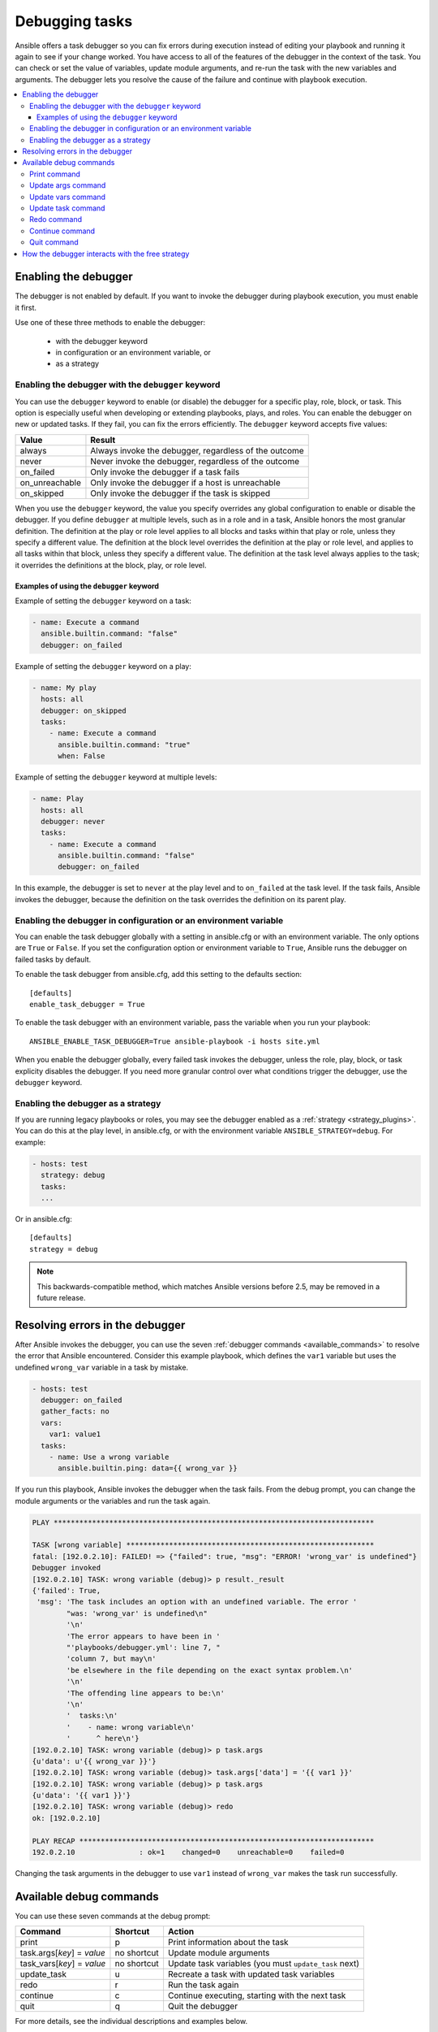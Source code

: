 .. _playbook_debugger:

***************
Debugging tasks
***************

Ansible offers a task debugger so you can fix errors during execution instead of editing your playbook and running it again to see if your change worked. You have access to all of the features of the debugger in the context of the task. You can check or set the value of variables, update module arguments, and re-run the task with the new variables and arguments. The debugger lets you resolve the cause of the failure and continue with playbook execution.

.. contents::
   :local:

Enabling the debugger
=====================

The debugger is not enabled by default. If you want to invoke the debugger during playbook execution, you must enable it first.

Use one of these three methods to enable the debugger:

 * with the debugger keyword
 * in configuration or an environment variable, or
 * as a strategy

Enabling the debugger with the ``debugger`` keyword
---------------------------------------------------

.. versionadded:: 2.5

You can use the ``debugger`` keyword to enable (or disable) the debugger for a specific play, role, block, or task. This option is especially useful when developing or extending playbooks, plays, and roles. You can enable the debugger on new or updated tasks. If they fail, you can fix the errors efficiently. The ``debugger`` keyword accepts five values:

.. table::
   :class: documentation-table

   ========================= ======================================================
   Value                     Result
   ========================= ======================================================
   always                    Always invoke the debugger, regardless of the outcome

   never                     Never invoke the debugger, regardless of the outcome

   on_failed                 Only invoke the debugger if a task fails

   on_unreachable            Only invoke the debugger if a host is unreachable

   on_skipped                Only invoke the debugger if the task is skipped

   ========================= ======================================================

When you use the ``debugger`` keyword, the value you specify overrides any global configuration to enable or disable the debugger. If you define ``debugger`` at multiple levels, such as in a role and in a task, Ansible honors the most granular definition. The definition at the play or role level applies to all blocks and tasks within that play or role, unless they specify a different value. The definition at the block level overrides the definition at the play or role level, and applies to all tasks within that block, unless they specify a different value. The definition at the task level always applies to the task; it overrides the definitions at the block, play, or role level.

Examples of using the ``debugger`` keyword
^^^^^^^^^^^^^^^^^^^^^^^^^^^^^^^^^^^^^^^^^^

Example of setting the ``debugger`` keyword on a task:

.. code-block:: yaml

    - name: Execute a command
      ansible.builtin.command: "false"
      debugger: on_failed

Example of setting the ``debugger`` keyword on a play:

.. code-block:: yaml

    - name: My play
      hosts: all
      debugger: on_skipped
      tasks:
        - name: Execute a command
          ansible.builtin.command: "true"
          when: False

Example of setting the ``debugger`` keyword at multiple levels:

.. code-block:: yaml


    - name: Play
      hosts: all
      debugger: never
      tasks:
        - name: Execute a command
          ansible.builtin.command: "false"
          debugger: on_failed

In this example, the debugger is set to ``never`` at the play level and to ``on_failed`` at the task level. If the task fails, Ansible invokes the debugger, because the definition on the task overrides the definition on its parent play.

Enabling the debugger in configuration or an environment variable
-----------------------------------------------------------------

.. versionadded:: 2.5

You can enable the task debugger globally with a setting in ansible.cfg or with an environment variable. The only options are ``True`` or ``False``. If you set the configuration option or environment variable to ``True``, Ansible runs the debugger on failed tasks by default.

To enable the task debugger from ansible.cfg, add this setting to the defaults section::

    [defaults]
    enable_task_debugger = True

To enable the task debugger with an environment variable, pass the variable when you run your playbook::

    ANSIBLE_ENABLE_TASK_DEBUGGER=True ansible-playbook -i hosts site.yml

When you enable the debugger globally, every failed task invokes the debugger, unless the role, play, block, or task explicity disables the debugger. If you need more granular control over what conditions trigger the debugger, use the ``debugger`` keyword.

Enabling the debugger as a strategy
-----------------------------------

If you are running legacy playbooks or roles, you may see the debugger enabled as a :ref:`strategy <strategy_plugins>`. You can do this at the play level, in ansible.cfg, or with the environment variable ``ANSIBLE_STRATEGY=debug``. For example:

.. code-block:: yaml

   - hosts: test
     strategy: debug
     tasks:
     ...

Or in ansible.cfg::

    [defaults]
    strategy = debug

.. note::

   This backwards-compatible method, which matches Ansible versions before 2.5, may be removed in a future release.

Resolving errors in the debugger
================================

After Ansible invokes the debugger, you can use the seven :ref:`debugger commands <available_commands>` to resolve the error that Ansible encountered. Consider this example playbook, which defines the ``var1`` variable but uses the undefined ``wrong_var`` variable in a task by mistake.

.. code-block:: yaml

    - hosts: test
      debugger: on_failed
      gather_facts: no
      vars:
        var1: value1
      tasks:
        - name: Use a wrong variable
          ansible.builtin.ping: data={{ wrong_var }}

If you run this playbook, Ansible invokes the debugger when the task fails. From the debug prompt, you can change the module arguments or the variables and run the task again.

.. code-block:: none

    PLAY ***************************************************************************

    TASK [wrong variable] **********************************************************
    fatal: [192.0.2.10]: FAILED! => {"failed": true, "msg": "ERROR! 'wrong_var' is undefined"}
    Debugger invoked
    [192.0.2.10] TASK: wrong variable (debug)> p result._result
    {'failed': True,
     'msg': 'The task includes an option with an undefined variable. The error '
            "was: 'wrong_var' is undefined\n"
            '\n'
            'The error appears to have been in '
            "'playbooks/debugger.yml': line 7, "
            'column 7, but may\n'
            'be elsewhere in the file depending on the exact syntax problem.\n'
            '\n'
            'The offending line appears to be:\n'
            '\n'
            '  tasks:\n'
            '    - name: wrong variable\n'
            '      ^ here\n'}
    [192.0.2.10] TASK: wrong variable (debug)> p task.args
    {u'data': u'{{ wrong_var }}'}
    [192.0.2.10] TASK: wrong variable (debug)> task.args['data'] = '{{ var1 }}'
    [192.0.2.10] TASK: wrong variable (debug)> p task.args
    {u'data': '{{ var1 }}'}
    [192.0.2.10] TASK: wrong variable (debug)> redo
    ok: [192.0.2.10]

    PLAY RECAP *********************************************************************
    192.0.2.10               : ok=1    changed=0    unreachable=0    failed=0

Changing the task arguments in the debugger to use ``var1`` instead of ``wrong_var`` makes the task run successfully.

.. _available_commands:

Available debug commands
========================

You can use these seven commands at the debug prompt:

.. table::
   :class: documentation-table

   ========================== ============ =========================================================
   Command                    Shortcut     Action
   ========================== ============ =========================================================
   print                      p            Print information about the task

   task.args[*key*] = *value* no shortcut  Update module arguments

   task_vars[*key*] = *value* no shortcut  Update task variables (you must ``update_task`` next)

   update_task                u            Recreate a task with updated task variables

   redo                       r            Run the task again

   continue                   c            Continue executing, starting with the next task

   quit                       q            Quit the debugger

   ========================== ============ =========================================================

For more details, see the individual descriptions and examples below.

.. _pprint_command:

Print command
-------------

``print *task/task.args/task_vars/host/result*`` prints information about the task::

    [192.0.2.10] TASK: install package (debug)> p task
    TASK: install package
    [192.0.2.10] TASK: install package (debug)> p task.args
    {u'name': u'{{ pkg_name }}'}
    [192.0.2.10] TASK: install package (debug)> p task_vars
    {u'ansible_all_ipv4_addresses': [u'192.0.2.10'],
     u'ansible_architecture': u'x86_64',
     ...
    }
    [192.0.2.10] TASK: install package (debug)> p task_vars['pkg_name']
    u'bash'
    [192.0.2.10] TASK: install package (debug)> p host
    192.0.2.10
    [192.0.2.10] TASK: install package (debug)> p result._result
    {'_ansible_no_log': False,
     'changed': False,
     u'failed': True,
     ...
     u'msg': u"No package matching 'not_exist' is available"}

.. _update_args_command:

Update args command
-------------------

``task.args[*key*] = *value*`` updates a module argument. This sample playbook has an invalid package name::

    - hosts: test
      strategy: debug
      gather_facts: yes
      vars:
        pkg_name: not_exist
      tasks:
        - name: Install a package
          ansible.builtin.apt: name={{ pkg_name }}

When you run the playbook, the invalid package name triggers an error, and Ansible invokes the debugger. You can fix the package name by viewing, then updating the module argument::

    [192.0.2.10] TASK: install package (debug)> p task.args
    {u'name': u'{{ pkg_name }}'}
    [192.0.2.10] TASK: install package (debug)> task.args['name'] = 'bash'
    [192.0.2.10] TASK: install package (debug)> p task.args
    {u'name': 'bash'}
    [192.0.2.10] TASK: install package (debug)> redo

After you update the module argument, use ``redo`` to run the task again with the new args.

.. _update_vars_command:

Update vars command
-------------------

``task_vars[*key*] = *value*`` updates the ``task_vars``. You could fix the playbook above by viewing, then updating the task variables instead of the module args::

    [192.0.2.10] TASK: install package (debug)> p task_vars['pkg_name']
    u'not_exist'
    [192.0.2.10] TASK: install package (debug)> task_vars['pkg_name'] = 'bash'
    [192.0.2.10] TASK: install package (debug)> p task_vars['pkg_name']
    'bash'
    [192.0.2.10] TASK: install package (debug)> update_task
    [192.0.2.10] TASK: install package (debug)> redo

After you update the task variables, you must use ``update_task`` to load the new variables before using ``redo`` to run the task again.

.. note::
    In 2.5 this was updated from ``vars`` to ``task_vars`` to avoid conflicts with the ``vars()`` python function.

.. _update_task_command:

Update task command
-------------------

.. versionadded:: 2.8

``u`` or ``update_task`` recreates the task from the original task data structure and templates with updated task variables. See the entry :ref:`update_vars_command` for an example of use.

.. _redo_command:

Redo command
------------

``r`` or ``redo`` runs the task again.

.. _continue_command:

Continue command
----------------

``c`` or ``continue`` continues executing, starting with the next task.

.. _quit_command:

Quit command
------------

``q`` or ``quit`` quits the debugger. The playbook execution is aborted.

How the debugger interacts with the free strategy
=================================================

With the default ``linear`` strategy enabled, Ansible halts execution while the debugger is active, and runs the debugged task immediately after you enter the ``redo`` command. With the ``free`` strategy enabled, however, Ansible does not wait for all hosts, and may queue later tasks on one host before a task fails on another host. With the ``free`` strategy, Ansible does not queue or execute any tasks while the debugger is active. However, all queued tasks remain in the queue and run as soon as you exit the debugger. If you use ``redo`` to reschedule a task from the debugger, other queued tasks may execute before your rescheduled task. For more information about strategies, see :ref:`playbooks_strategies`.

.. seealso::

   :ref:`playbooks_start_and_step`
       Running playbooks while debugging or testing
   :ref:`playbooks_intro`
       An introduction to playbooks
   `User Mailing List <https://groups.google.com/group/ansible-devel>`_
       Have a question?  Stop by the google group!
   `irc.libera.chat <https://libera.chat/>`_
       #ansible IRC chat channel
